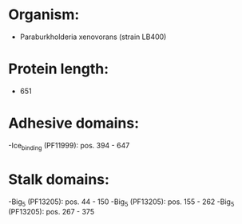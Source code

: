 * Organism:
- Paraburkholderia xenovorans (strain LB400)
* Protein length:
- 651
* Adhesive domains:
-Ice_binding (PF11999): pos. 394 - 647
* Stalk domains:
-Big_5 (PF13205): pos. 44 - 150
-Big_5 (PF13205): pos. 155 - 262
-Big_5 (PF13205): pos. 267 - 375

